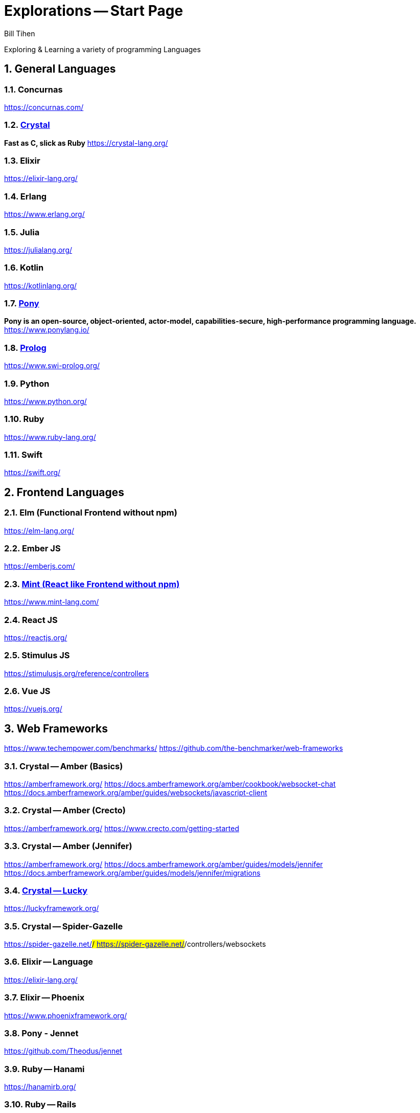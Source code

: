 = Explorations -- Start Page
:source-highlighter: prettify
Bill Tihen

:sectnums:
:toc:
:toclevels: 4
:toc-title: Languages

:description: Exploring Code
:keywords: Code Language Design Object Functional
:imagesdir: ./images

Exploring & Learning a variety of programming Languages


== General Languages

=== Concurnas 
https://concurnas.com/

=== link:crystal/index.html[Crystal]
*Fast as C, slick as Ruby*
https://crystal-lang.org/

=== Elixir
https://elixir-lang.org/

=== Erlang
https://www.erlang.org/

=== Julia
https://julialang.org/

=== Kotlin
https://kotlinlang.org/

=== link:pony/index.html[Pony]
*Pony is an open-source, object-oriented, actor-model, capabilities-secure, high-performance programming language.*
https://www.ponylang.io/

=== link:prolog/index.html[Prolog]
https://www.swi-prolog.org/

=== Python
https://www.python.org/

=== Ruby
https://www.ruby-lang.org/

=== Swift
https://swift.org/


== Frontend Languages

=== Elm (Functional Frontend without npm)
https://elm-lang.org/

=== Ember JS
https://emberjs.com/

=== link:mint/index.html[Mint (React like Frontend without npm)]
https://www.mint-lang.com/

=== React JS
https://reactjs.org/

=== Stimulus JS
https://stimulusjs.org/reference/controllers

=== Vue JS
https://vuejs.org/


== Web Frameworks
https://www.techempower.com/benchmarks/
https://github.com/the-benchmarker/web-frameworks

=== Crystal -- Amber (Basics)
https://amberframework.org/
https://docs.amberframework.org/amber/cookbook/websocket-chat
https://docs.amberframework.org/amber/guides/websockets/javascript-client

=== Crystal -- Amber (Crecto)
https://amberframework.org/
https://www.crecto.com/getting-started

=== Crystal -- Amber (Jennifer)
https://amberframework.org/
https://docs.amberframework.org/amber/guides/models/jennifer
https://docs.amberframework.org/amber/guides/models/jennifer/migrations

=== link:crystal_lucky/index.html[Crystal -- Lucky]
https://luckyframework.org/

=== Crystal -- Spider-Gazelle 
https://spider-gazelle.net/#/
https://spider-gazelle.net/#/controllers/websockets

=== Elixir -- Language
https://elixir-lang.org/

=== Elixir -- Phoenix
https://www.phoenixframework.org/

=== Pony - Jennet
https://github.com/Theodus/jennet

=== Ruby -- Hanami
https://hanamirb.org/

=== Ruby -- Rails
https://rubyonrails.org/

=== Prolog -- SimpleWeb
http://www.paulbrownmagic.com/blog/simple_web_intro.html

=== Python -- Django
https://www.djangoproject.com/

== Source Repository
https://github.com/btihen/explore

.NOTE:
****
* The code is just good enough to demonstrate an idea.
* This code does not focus on best practices, testing, security or stability.
****

== Corrections & Improvements

- make a https://github.com/btihen/explore[pull request] with your suggestion(s)
- or a https://github.com/btihen/explore/issues[Github issue]

Thanks for your input.

== Generating these Docs

```bash
# generate main page
asciidoctor -D docs adoc/*

# each language needs to be organized withing docs for github pages
asciidoctor -D docs/pony code/pony/adoc/*
asciidoctor -D docs/mint code/mint/adoc/*
asciidoctor -D docs/prolog code/prolog/adoc/*
asciidoctor -D docs/crystal code/crystal/adoc/*
asciidoctor -D docs/crystal_lucky code/crystal_lucky/adoc/*
```

== Resources
* Prag Prog (7 Languages 7 Weeks)
* Groxio Learning - Grox.io